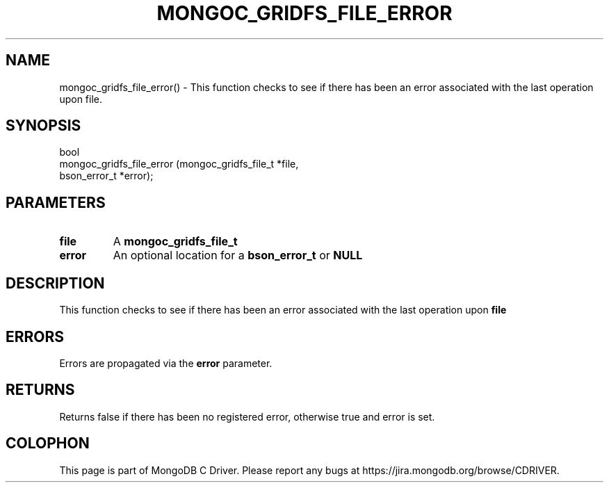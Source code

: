 .\" This manpage is Copyright (C) 2016 MongoDB, Inc.
.\" 
.\" Permission is granted to copy, distribute and/or modify this document
.\" under the terms of the GNU Free Documentation License, Version 1.3
.\" or any later version published by the Free Software Foundation;
.\" with no Invariant Sections, no Front-Cover Texts, and no Back-Cover Texts.
.\" A copy of the license is included in the section entitled "GNU
.\" Free Documentation License".
.\" 
.TH "MONGOC_GRIDFS_FILE_ERROR" "3" "2016\(hy10\(hy20" "MongoDB C Driver"
.SH NAME
mongoc_gridfs_file_error() \- This function checks to see if there has been an error associated with the last operation upon file.
.SH "SYNOPSIS"

.nf
.nf
bool
mongoc_gridfs_file_error (mongoc_gridfs_file_t *file,
                          bson_error_t         *error);
.fi
.fi

.SH "PARAMETERS"

.TP
.B
file
A
.B mongoc_gridfs_file_t
.
.LP
.TP
.B
error
An optional location for a
.B bson_error_t
or
.B NULL
.
.LP

.SH "DESCRIPTION"

This function checks to see if there has been an error associated with the last operation upon
.B file
.

.SH "ERRORS"

Errors are propagated via the
.B error
parameter.

.SH "RETURNS"

Returns false if there has been no registered error, otherwise true and error is set.


.B
.SH COLOPHON
This page is part of MongoDB C Driver.
Please report any bugs at https://jira.mongodb.org/browse/CDRIVER.